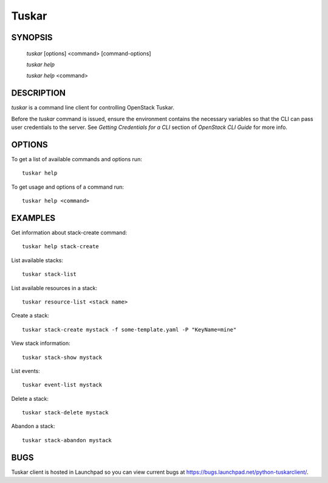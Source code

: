 ======
Tuskar
======

.. program:: tuskar

SYNOPSIS
========

  `tuskar` [options] <command> [command-options]

  `tuskar help`

  `tuskar help` <command>


DESCRIPTION
===========

`tuskar` is a command line client for controlling OpenStack Tuskar.

Before the `tuskar` command is issued, ensure the environment contains
the necessary variables so that the CLI can pass user credentials to
the server.
See `Getting Credentials for a CLI`  section of `OpenStack CLI Guide`
for more info.


OPTIONS
=======

To get a list of available commands and options run::

    tuskar help

To get usage and options of a command run::

    tuskar help <command>


EXAMPLES
========

Get information about stack-create command::

    tuskar help stack-create

List available stacks::

    tuskar stack-list

List available resources in a stack::

    tuskar resource-list <stack name>

Create a stack::

    tuskar stack-create mystack -f some-template.yaml -P "KeyName=mine"

View stack information::

    tuskar stack-show mystack

List events::

    tuskar event-list mystack

Delete a stack::

    tuskar stack-delete mystack

Abandon a stack::

    tuskar stack-abandon mystack

BUGS
====

Tuskar client is hosted in Launchpad so you can view current bugs at
https://bugs.launchpad.net/python-tuskarclient/.
